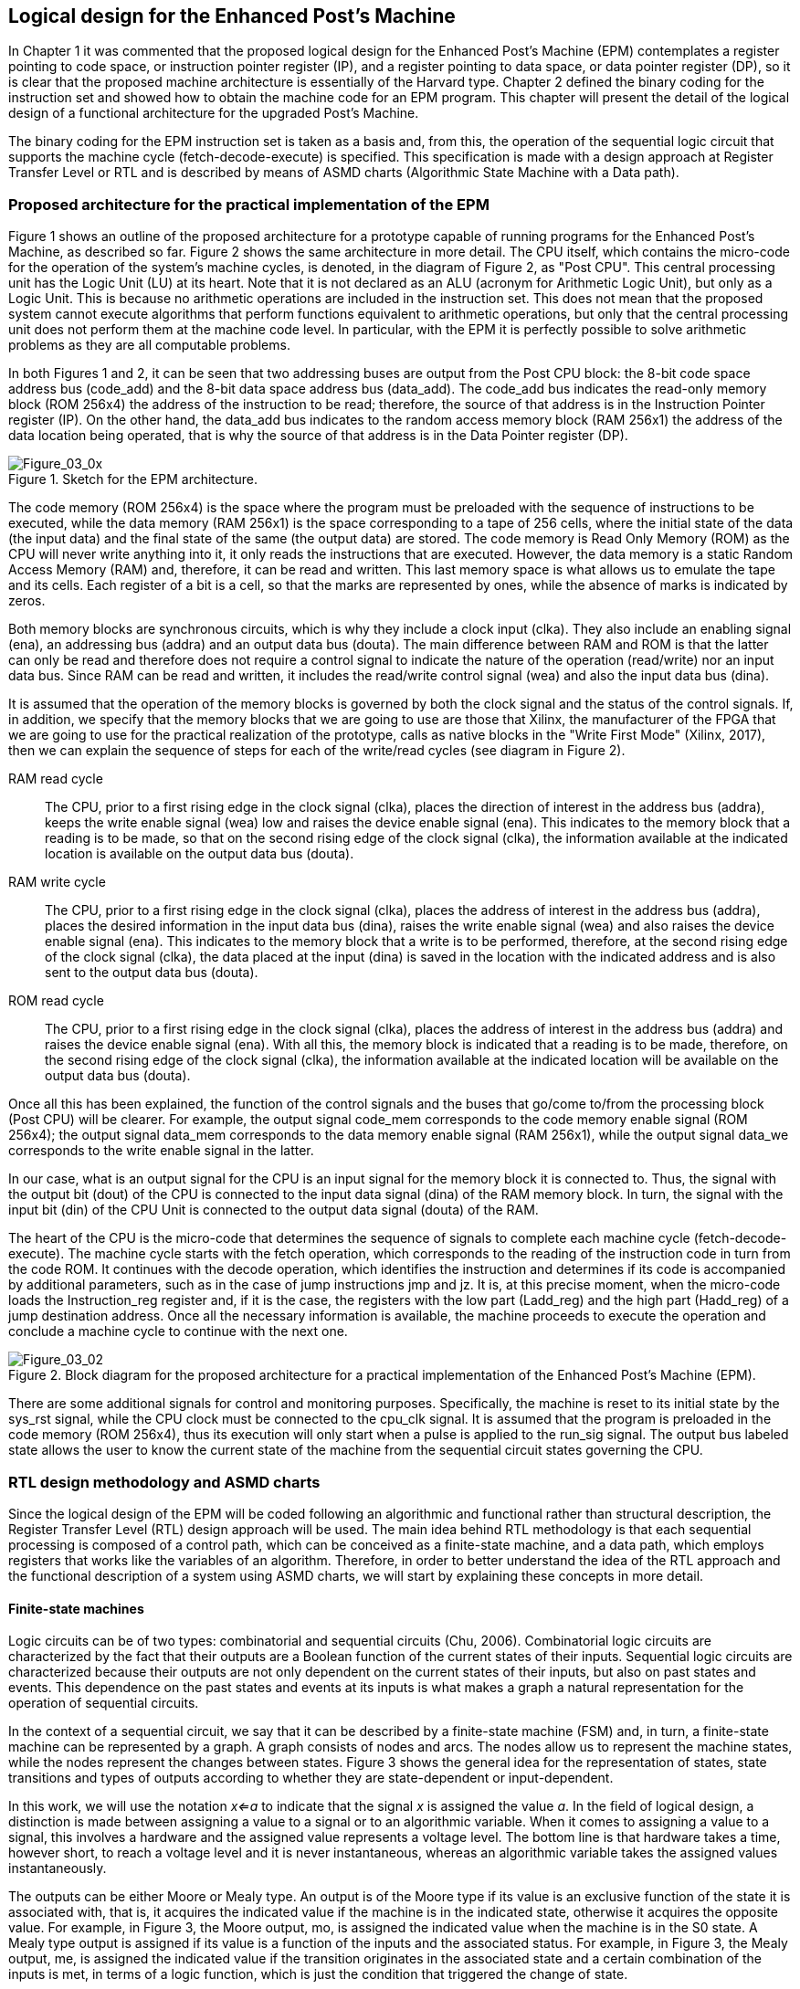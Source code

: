 [role="pagenumrestart"]
[[ch03_Instruction_coding]]
== Logical design for the Enhanced Post’s Machine

In Chapter 1 it was commented that the proposed logical design for the Enhanced Post’s Machine (EPM) contemplates a register pointing to code space, or instruction pointer register (IP), and a register pointing to data space, or data pointer register (DP), so it is clear that the proposed machine architecture is essentially of the Harvard type. Chapter 2 defined the binary coding for the instruction set and showed how to obtain the machine code for an EPM program. This chapter will present the detail of the logical design of a functional architecture for the upgraded Post’s Machine.

The binary coding for the EPM instruction set is taken as a basis and, from this, the operation of the sequential logic circuit that supports the machine cycle (fetch-decode-execute) is specified. This specification is made with a design approach at Register Transfer Level or RTL and is described by means of ASMD charts (Algorithmic State Machine with a Data path). 

=== Proposed architecture for the practical implementation of the EPM

Figure 1 shows an outline of the proposed architecture for a prototype capable of running programs for the Enhanced Post’s Machine, as described so far. Figure 2 shows the same architecture in more detail. The CPU itself, which contains the micro-code for the operation of the system's machine cycles, is denoted, in the diagram of Figure 2, as "Post CPU". This central processing unit has the Logic Unit (LU) at its heart. Note that it is not declared as an ALU (acronym for Arithmetic Logic Unit), but only as a Logic Unit. This is because no arithmetic operations are included in the instruction set. This does not mean that the proposed system cannot execute algorithms that perform functions equivalent to arithmetic operations, but only that the central processing unit does not perform them at the machine code level. In particular, with the EPM it is perfectly possible to solve arithmetic problems as they are all computable problems.

In both Figures 1 and 2, it can be seen that two addressing buses are output from the Post CPU block: the 8-bit code space address bus (code_add) and the 8-bit data space address bus (data_add). The code_add bus indicates the read-only memory block (ROM 256x4) the address of the instruction to be read; therefore, the source of that address is in the Instruction Pointer register (IP). On the other hand, the data_add bus indicates to the random access memory block (RAM 256x1) the address of the data location being operated, that is why the source of that address is in the Data Pointer register (DP).

[[Figure-3_x]]
.Sketch for the EPM architecture.
image::figures/Figure_03_0x.png["Figure_03_0x"]

The code memory (ROM 256x4) is the space where the program must be preloaded with the sequence of instructions to be executed, while the data memory (RAM 256x1) is the space corresponding to a tape of 256 cells, where the initial state of the data (the input data) and the final state of the same (the output data) are stored. The code memory is Read Only Memory (ROM) as the CPU will never write anything into it, it only reads the instructions that are executed. However, the data memory is a static Random Access Memory (RAM) and, therefore, it can be read and written. This last memory space is what allows us to emulate the tape and its cells. Each register of a bit is a cell, so that the marks are represented by ones, while the absence of marks is indicated by zeros.  

Both memory blocks are synchronous circuits, which is why they include a clock input (clka). They also include an enabling signal (ena), an addressing bus (addra) and an output data bus (douta). The main difference between RAM and ROM is that the latter can only be read and therefore does not require a control signal to indicate the nature of the operation (read/write) nor an input data bus. Since RAM can be read and written, it includes the read/write control signal (wea) and also the input data bus (dina).

It is assumed that the operation of the memory blocks is governed by both the clock signal and the status of the control signals. If, in addition, we specify that the memory blocks that we are going to use are those that Xilinx, the manufacturer of the FPGA that we are going to use for the practical realization of the prototype, calls as native blocks in the "Write First Mode" (Xilinx, 2017), then we can explain the sequence of steps for each of the write/read cycles (see diagram in Figure 2).

RAM read cycle:: The CPU, prior to a first rising edge in the clock signal (clka), places the direction of interest in the address bus (addra), keeps the write enable signal (wea) low and raises the device enable signal (ena). This indicates to the memory block that a reading is to be made, so that on the second rising edge of the clock signal (clka), the information available at the indicated location is available on the output data bus (douta).   

RAM write cycle:: The CPU, prior to a first rising edge in the clock signal (clka), places the address of interest in the address bus (addra), places the desired information in the input data bus (dina), raises the write enable signal (wea) and also raises the device enable signal (ena). This indicates to the memory block that a write is to be performed, therefore, at the second rising edge of the clock signal (clka), the data placed at the input (dina) is saved in the location with the indicated address and is also sent to the output data bus (douta).   

ROM read cycle:: The CPU, prior to a first rising edge in the clock signal (clka), places the address of interest in the address bus (addra) and raises the device enable signal (ena). With all this, the memory block is indicated that a reading is to be made, therefore, on the second rising edge of the clock signal (clka), the information available at the indicated location will be available on the output data bus (douta).   

Once all this has been explained, the function of the control signals and the buses that go/come to/from the processing block (Post CPU) will be clearer. For example, the output signal code_mem corresponds to the code memory enable signal (ROM 256x4); the output signal data_mem corresponds to the data memory enable signal (RAM 256x1), while the output signal data_we corresponds to the write enable signal in the latter.

In our case, what is an output signal for the CPU is an input signal for the memory block it is connected to. Thus, the signal with the output bit (dout) of the CPU is connected to the input data signal (dina) of the RAM memory block. In turn, the signal with the input bit (din) of the CPU Unit is connected to the output data signal (douta) of the RAM.

The heart of the CPU is the micro-code that determines the sequence of signals to complete each machine cycle (fetch-decode-execute). The machine cycle starts with the fetch operation, which corresponds to the reading of the instruction code in turn from the code ROM. It continues with the decode operation, which identifies the instruction and determines if its code is accompanied by additional parameters, such as in the case of jump instructions jmp and jz. It is, at this precise moment, when the micro-code loads the Instruction_reg register and, if it is the case, the registers with the low part (Ladd_reg) and the high part (Hadd_reg) of a jump destination address. Once all the necessary information is available, the machine proceeds to execute the operation and conclude a machine cycle to continue with the next one.

[[Figure-3_2]]
.Block diagram for the proposed architecture for a practical implementation of the Enhanced Post’s Machine (EPM).
image::figures/Figure_03_02.png["Figure_03_02"]

There are some additional signals for control and monitoring purposes. Specifically, the machine is reset to its initial state by the sys_rst signal, while the CPU clock must be connected to the cpu_clk signal.  It is assumed that the program is preloaded in the code memory (ROM 256x4), thus its execution will only start when a pulse is applied to the run_sig signal. The output bus labeled state allows the user to know the current state of the machine from the sequential circuit states governing the CPU.

=== RTL design methodology and ASMD charts

Since the logical design of the EPM will be coded following an algorithmic and functional rather than structural description, the Register Transfer Level (RTL) design approach will be used. The main idea behind RTL methodology is that each sequential processing is composed of a control path, which can be conceived as a finite-state machine, and a data path, which employs registers that works like the variables of an algorithm. Therefore, in order to better understand the idea of the RTL approach and the functional description of a system using ASMD charts, we will start by explaining these concepts in more detail.

==== Finite-state machines

Logic circuits can be of two types: combinatorial and sequential circuits (Chu, 2006). Combinatorial logic circuits are characterized by the fact that their outputs are a Boolean function of the current states of their inputs. Sequential logic circuits are characterized because their outputs are not only dependent on the current states of their inputs, but also on past states and events. This dependence on the past states and events at its inputs is what makes a graph a natural representation for the operation of sequential circuits.

In the context of a sequential circuit, we say that it can be described by a finite-state machine (FSM) and, in turn, a finite-state machine can be represented by a graph. A graph consists of nodes and arcs. The nodes allow us to represent the machine states, while the nodes represent the changes between states. Figure 3 shows the general idea for the representation of states, state transitions and types of outputs according to whether they are state-dependent or input-dependent.

In this work, we will use the notation _x<=a_ to indicate that the signal _x_ is assigned the value _a_. In the field of logical design, a distinction is made between assigning a value to a signal or to an algorithmic variable. When it comes to assigning a value to a signal, this involves a hardware and the assigned value represents a voltage level. The bottom line is that hardware takes a time, however short, to reach a voltage level and it is never instantaneous, whereas an algorithmic variable takes the assigned values instantaneously.  

The outputs can be either Moore or Mealy type. An output is of the Moore type if its value is an exclusive function of the state it is associated with, that is, it acquires the indicated value if the machine is in the indicated state, otherwise it acquires the opposite value. For example, in Figure 3, the Moore output, mo, is assigned the indicated value when the machine is in the S0 state. A Mealy type output is assigned if its value is a function of the inputs and the associated status. For example, in Figure 3, the Mealy output, me, is assigned the indicated value if the transition originates in the associated state and a certain combination of the inputs is met, in terms of a logic function, which is just the condition that triggered the change of state.   

[[Figure-3_3]]
.The graph as a representation of a finite-state machine.
image::figures/Figure_03_03.png["Figure_03_03"]

==== Block diagram for a finite-state machine hardware

As already mentioned, in a sequential logic circuit the outputs do not only depend on the current state of the inputs, but also on the past events and states of the inputs. For this reason, a sequential circuit can be seen as a finite-state machine since each state of the sequential circuit corresponds to a machine state. The block diagram for the hardware that allows a practical realization of a finite state machine is shown in Figure 4. Note how the fundamental blocks are:

* Combinatorial circuit.

* Memory register.

* Clock signal.
 
The combinatorial circuit is the set of Boolean functions that produce the value for the outputs and the signals that determine the next state, based on the current state of the inputs and the current state of the machine. The machine has memory, while the register stores the state of the machine and can update it on every useful edge of the clock. In this hardware representation, it is also possible to identify the Moore and Mealy type outputs, as can be seen in Figure 5.  

[[Figure-3_4]]
.Block diagram for the practical implementation of a finite state machine.
image::figures/Figure_03_04.png["Figure_03_04"]

[[Figure-3_5]]
.Moore and Mealy outputs in a finite-state machine.
image::figures/Figure_03_05.png["Figure_03_05"]


==== Algorithmic state machine chart

An alternative to a graph for a finite-state machine is the Algorithmic State Machine (ASM) chart. ASM chart provide the same information as a FSM graph, but their similarity to a flow chart makes them more descriptive and better suited to describe more complex situations.

Just as the building blocks of a graph are nodes and arcs, in an ASM chart the constructive unit is the ASM block. The generic ASM block is shown in Figure 6. 

[[Figure-3_6]]
.ASM block diagram.
image::figures/Figure_03_06.png["Figure_03_06"]

An ASM block includes both state and transitions. The state boxes in an ASM block are equivalent to the nodes in an FSM graph. State jumps are derived from decision units that are called decision boxes, but unlike a flowchart, they are not represented by a rhombus but by a hexagon. The Moore outputs, in accordance with their definition, are placed within the state boxes, while the Mealy outputs are inserted, by means of boxes with rounded edges, into the paths derived from the required decision box. The particular representation of a Mealy output makes it called conditional output box.

It is important to note that in an ASM chart the transitions are strictly governed by the clock. Whether the rising edge (positive) or the falling edge (negative) is designated as the useful edge of the clock, every transition requires at least the occurrence, in the clock signal, of the useful edge. It is also important to mention that each output path in the ASM block corresponds to a unique combination of inputs. Of course, each output path either leads to another ASM block or returns to the input of the same block.

As an example, Figure 7 shows the equivalence of a FSM graph and an ASM chart for the same sequential circuit. Typically, a slash (/) is used in the FSM graph to separate the condition of the inputs from the specification for the output. The only thing to keep in mind is that it is the useful edge of the clock that signals when conditions are checked and transitions are made. Thus, when the machine is in the S0 state, if the input a=0, it returns to the same state. On the other hand, when the machine is in the S0 state, if the input a=1, then the S1 state is transited and, during the transition, the Mealy output, denoted as y0, is set to 1. Once the machine is in the S1 state, the Moore output, denoted as y1, acquires the value of 1. However, when the machine is in the S1 state, the useful flank of the clock is enough to return to the S0 state.

[[Figure-3_7]]
.FSM graph and equivalent ASM chart.
image::figures/Figure_03_07.png["Figure_03_07"]

==== RTL methodology

The design methodology with focus a level of transfers between registers (RTL) is a type of abstraction, for a digital system, where it is determined that the best way to describe its operation by emphasizing the transfers between registers that it uses to store the state of the machine and the variables that emulate the operation of an algorithm that is executed sequentially. With this approach, it is possible to describe hardware from an algorithm by including the constructive elements that allow emulating the algorithm model supported by variables, as well as its sequential execution. RTL methodology is versatile enough to represent both simple and complex sequential processing (Chu, 2006).

The constructive element that allows emulating, in the hardware, the model of an algorithm supported by variables is precisely the register. On the other hand, a finite state machine is used to emulate the sequential execution of the algorithm itself. Figure 8 shows a block diagram of a digital system conceived with the RTL approach.

[[Figure-3_8]]
.Block diagram of a digital system with RTL approach.
image::figures/Figure_03_08.png["Figure_03_08"]

In the right half of Figure 8 it can be seen that RTL methodology implies the use of registers to store the intermediate data, in the manner of the variables in an algorithm. That is why the concept of data path appears, which specifically refers to all the constructive elements necessary to carry out the operations between the registers. The data path consists of the registers that contain the data, the circuit that processes them and the routing network.

In the left half of Figure 8 it can be seen that the control path, used to determine the order of operations with the registers, is made up of a sequential circuit and its respective finite state machine.
  
==== ASMD charts

Since RTL methodology leads to designs with data and control paths, FSM graphs or ASM charts can be used with the addition of the data path information. Thus, an ASMD is an ASM to which register transfer operations are added in the status boxes or conditional output boxes.

We will use the following notation to indicate the register transfer operations:

[latexmath]
++++
\begin{equation}
$r_{dest}\leftarrow f(r_{src1},r_{src1},\ldots,r_{srcn})$
\end{equation}
++++

where r_{dest}  is the destination register, r_{srcx}  the source registers and f() the function that operates on the source registers.

The emulation of the algorithm model supported by variables must take into account that the operations with registers are not instantaneous, unlike what happens with the variables of a program, and that, in addition, in the registers the transfers are made when the useful edge of the system clock is presented.

First, it should not be forgotten that the information from the source registers is incorporated into the inputs of the combinatorial circuit, which corresponds to the function f(), just after a given useful edge of the system clock. But in addition, the combinatorial circuit has a propagation time for each of its inputs, so that the next useful edge of the system clock should appear only until the combinatorial circuit is stable. If this is the case, it is true that the destination register is updated with the correct result from the f() function on the next useful edge of the clock.     

[[Figure-3_9]]
.Input and output signals for a register controlled by the rising-edge of the clock signal.
image::figures/Figure_03_09.png["Figure_03_09"]

A register has perfectly differentiated input and output signals. To read the value stored in a register, the output signals of the register are used. However, to write a value to the register, its input signals are used. This consideration must be taken into account when coding the register operations using a Hardware Description Language (HDL). For example, consider the notation for input and output signals in the register shown in Figure 9. In this case, the following register operation:

[latexmath]
++++
\begin{equation}
$r1 \leftarrow r1+r2$
\end{equation}
++++

is equivalent to VHDL coding:

----
	--Before the clock rising edge:
	r1_next <= r1_reg + r2_reg;
	--On the clock rising edge:
	r1_reg <= r1_next; 
----

As mentioned above, an ASMD chart is an ASM chart to which register transfer operations are added, either in the state boxes or in the conditional output boxes. As an example, an ASMD chart that includes implicit register operation notation is shown in Figure 10 (a). Additionally, in Figure 10 (b), an explicit version of the same ASMD chart is represented, where VHDL notation is used to clarify the specific time of each data transfer involving the indicated register operation. 

[[Figure-3_10]]
.Example of an ASMD chart, in its implicit (a) and explicit (b) version.
image::figures/Figure_03_10.png["Figure_03_10"]

=== ASMD specification for a practical implementation of the EPM

Remember that the machine cycle of any computer is composed of the fetch-decode-execute sequence. Therefore, it is mandatory that the machine be initialized, before executing a program, setting it to the fist state ready to start the first machine cycle. In our particular case, the logical design of the EPM assumes that it goes to the initial state when a high level is applied to the system reset signal (sys_rst). The initial state of the EPM corresponds to the stop state, in which the only thing that is done is to wait for a high level in the execution start signal (run_sig) to start fetch, decode and execute the instructions of the program stored in the code memory (ROM 256x4). We know that the EPM instruction set includes 8 codes, so it is foreseeable that the micro-code has 8 possible branches from the decoding of each instruction.

In the following, the ASMD charts for each of the EPM states will be detailed, starting from the **stop** state and going through each of the possible branches after the **fetch** and **decode** states, which precisely correspond to the sequential processing for the execution of each of the 8 machine codes of the instruction set.

==== The stop, start, and fetch  states

Figure 11 (b) shows the ASMD chart including **stop**, **start** and **fetch** states. Figure 11 (a) shows the system timing diagrams, considering all signals involved, from the CPU perspective: the system clock (cpu_clk), the memory block clock (mem_clk), the address bus for code memory (code_add), the code memory enable (code_mem), the bus for read codes (code), the address bus for data memory (data_add) the data memory enable (data_mem), the data memory write enable (data_we), the data memory read bit signal (din) and the data memory write bit signal (dout).

Note that the rate between the memory clock speeds (mem_clk) and the CPU clock (cpu_clk) is 2 to 1. This is because the memory blocks being used for both code space (ROM 256x4) and data space (RAM 256x1) are Xilinx native blocks of synchronous memory"footnote:[These memory blocks are provided by the FPGA manufacturer, in this case Xilinx, as proprietary blocks (or IP blocks, by the acronym of _Intellectual Property_).] which require two consecutive rising edges on the clock signal to complete any read or write operation. So, since the CPU clock is the one that governs the operation of the micro-code, which in turn processes the machine cycle sequences, and since some machine states involve access to memory spaces, either to read them or to write them, it is convenient that one cycle of the CPU clock contains two cycles of the memory clock, since it is required to complete the read and write cycles.

[[Figure-3_11]]
.ASMD chart with the **stop**, **start**, and **fetch** states, with the associated timing diagram.
image::figures/Figure_03_11.png["Figure_03_11"]

The machine checks the status of the signals and variables involved, on each positive edge of the CPU clock, and acts in accordance with the ASMD chart. For example, the machine remains in the **stop** state until, on some rising edge of the cpu_clk clock signal, a high level (a logical 1) is detected in the run_sig signal. If this is the case, the machine goes to the **start** state and initializes the DP and IP pointers. It does this by means of the register operations indicated in the corresponding state box. Then, at the next rising edge of the CPU clock, the machine switches to the **fetch** state and activates the code_mem output, thus enabling the code memory block and, implicitly, reading the code location indicated by the IP register. With this, the machine is able to move to the **decode** state to start the processing corresponding to the identification of the machine code which, by that time, is already available in the code bus.

==== The decode state

Figure 12 (b) shows the ASMD chart for the **decode** state, while Figure 12 (a) shows the corresponding timing diagram. Here, the eight branches resulting from the decoding process of the instruction read can be seen very clearly. First, once the machine goes into the **decode** state, the first thing to do, by means of register operations, is to transfer the contents of the code  bus to the Instruction_reg register and increment the instruction pointer register, IP. Then, on the next rising edge of the cpu_clk clock, depending on the code read, it goes to the corresponding state.

[[Figure-3_12]]
.ASMD chart with the **decode** state and the associated timing diagram.
image::figures/Figure_03_12.png["Figure_03_12"]

==== The incdp_exe and decdp_exe states

Figure 13 (b) shows the ASMD charts corresponding to the execution of _incdp_ and _decdp_ instructions. Figure 13 (a) shows the associated timing diagram. These states are very simple and are reduced to the state boxes where the register operations, corresponding to the data pointer register, DP, increment or decrement, are performed. It can be confirmed that, once the indicated operation has been executed, on the next rising edge of the CPU clock, the next machine cycle is started by returning to the **fetch** state.

[[Figure-3_13]]
.ASMD chart with the **incdp_exe** and **decdp_exe** states, with the associated timing diagram.
image::figures/Figure_03_13.png["Figure_03_13"]

==== The set_exe and clr_exe states

Figure 14 (b) shows the ASMD charts corresponding to the execution of the _set_ and _clr_ instructions. Figure 14 (a) shows the associated timing diagram. These are also ASM blocks that are reduced to the state box only that, in this case, no register operations are performed but writes to the data memory space. It can be seen that the procedure consists of indicating the writing, either of a 1 bit or a 0 bit, at the location indicated by the data pointer register, DP. To do this, inside the state box, the data memory is enabled (data_mem<=1) and it is indicated that it will be written to a memory block (data_we<=1). Obviously, the bit to be written is placed in the data output signal, either one for the set instruction or zero for the clr instruction.  
[[Figure-3_14]]
.ASMD chart with the **set_exe** and **clr_exe** states, with the associated timing diagram.
image::figures/Figure_03_14.png["Figure_03_14"]

==== State sequence for jmp instruction

Figure 15 (b) shows the ASMD chart corresponding to the processing of the _jmp_ instruction. Figure 15 (a) shows the associated timing diagram. The execution of the unconditional jump instruction involves several register operations and signals. To begin with, once the machine code has been decoded and the instruction is known to be _jmp_, the machine goes to the **point_ha_jmp** state which, in essence, reads the next nibble from the code memory containing the high portion of the jump address. This is because the instruction pointer, IP, previously increased in the decode state, already points to the location where the high part of the jump address is, so the only thing that has to be done in the **point_ha_jmp** state, to guarantee the reading of the code memory, is to keep the signal that enables it high (code_mem<=1).

[[Figure-3_15]]
.ASMD chart with the state flow for **jmp** instruction, with the associated timing diagram.
image::figures/Figure_03_15.png["Figure_03_15"]

On the next rising edge of the CPU clock, the machine goes to the **load_ha_jmp** state and transfers, to the Hadd_reg register, the upper part of the address that is available in the code bus. In the same state box, the instruction pointer register, IP, is increased by a register operation.

Similarly, on the next two rising edges of the CPU clock, the machine processes the lower part of the jump address. This is done in the **point_la_jmp** and **load_la_jmp** states. Finally, the execution of the _jmp_ instruction is completed in the **jmp_exe** state, where the instruction pointer register, IP, is simply loaded with the new target address, reconstructed from its components.

==== State sequence for jz instruction

Figure 16 (b) shows the ASMD chart corresponding to the processing of the _jz_ instruction. Figure 16 (a) shows the associated timing diagram. The execution of the conditional _jz_ instruction is a more sophisticated version of the unconditional jump (_jmp_).

[[Figure-3_16]]
.ASMD chart with the state flow for _jz_ instruction, with the associated timing diagram.
image::figures/Figure_03_16.png["Figure_03_16"]

The states **point_ha_jz**, **load_ha_jz**, **point_la_jz** and **load_la_jz** fulfill exactly the same functions as their equivalents in the _jmp_ instruction, but here a couple of states are added in order to check the value of the data location, precisely the one indicated by the data pointer register, DP, so that, if its value is zero, the machine jumps to the destination address by updating the instruction pointer register, IP, accordingly.

The additional states are **point_data_jz** and **loadntst_data**. The **point_data_jz** state is responsible for preparing the reading of the memory location indicated by the data pointer register, DP. To do this, it simply enables the data memory device (data_mem<=1) and, since nothing else is specified, it is assumed that the signal indicating that the memory block is to be written is kept low (data_we<=0), which means that the addressed location is read. The purpose of the **loadntst_data** state is to check the available bit in the input data signal (din) and, if it is zero, to update the contents of the instruction pointer register, IP, with the new destination address, reconstructed from its components.

Now, after presenting the general ideas for the proposed logical design of a CPU, from the functional description of the Enhanced Post’s Machine (EPM) using ASMD charts, it should be noted that this design is not associated with a specific hardware. For example, nothing has been said about the buttons, switches or signaling elements to which the different system signals will be connected.  However, it is essential to have an input/output interface in order to obtain a functional prototype. The next chapter will address this important remaining issue. 